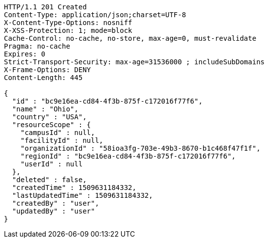 [source,http,options="nowrap"]
----
HTTP/1.1 201 Created
Content-Type: application/json;charset=UTF-8
X-Content-Type-Options: nosniff
X-XSS-Protection: 1; mode=block
Cache-Control: no-cache, no-store, max-age=0, must-revalidate
Pragma: no-cache
Expires: 0
Strict-Transport-Security: max-age=31536000 ; includeSubDomains
X-Frame-Options: DENY
Content-Length: 445

{
  "id" : "bc9e16ea-cd84-4f3b-875f-c172016f77f6",
  "name" : "Ohio",
  "country" : "USA",
  "resourceScope" : {
    "campusId" : null,
    "facilityId" : null,
    "organizationId" : "58ioa3fg-703e-49b3-8670-b1c468f47f1f",
    "regionId" : "bc9e16ea-cd84-4f3b-875f-c172016f77f6",
    "userId" : null
  },
  "deleted" : false,
  "createdTime" : 1509631184332,
  "lastUpdatedTime" : 1509631184332,
  "createdBy" : "user",
  "updatedBy" : "user"
}
----